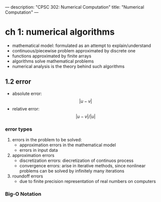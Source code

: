 ---
description: "CPSC 302: Numerical Computation"
title: "Numerical Computation"
---

* ch 1: numerical algorithms
- mathematical model: formulated as an attempt to explain/understand
- continuous/piecewise problem approximated by discrete one
- functions approximated by finite arrays
- algorithms solve mathematical problems
- numerical analysis is the theory behind such algorithms

** 1.2 error
- absolute error: $$|u - v|$$
- relative error: $$|u - v|/|u|$$

*** error types
1. errors in the problem to be solved:
   - approximation errors in the mathematical model
   - errors in input data
2. approximation errors
   - discretization errors: diecretization of continuos process
   - convergence errors: arise in iterative methods, since nonlinear problems can be solved by infinitely many iterations
3. roundoff errors
   - due to finite precision representation of real numbers on computers
*** Big-O Notation
